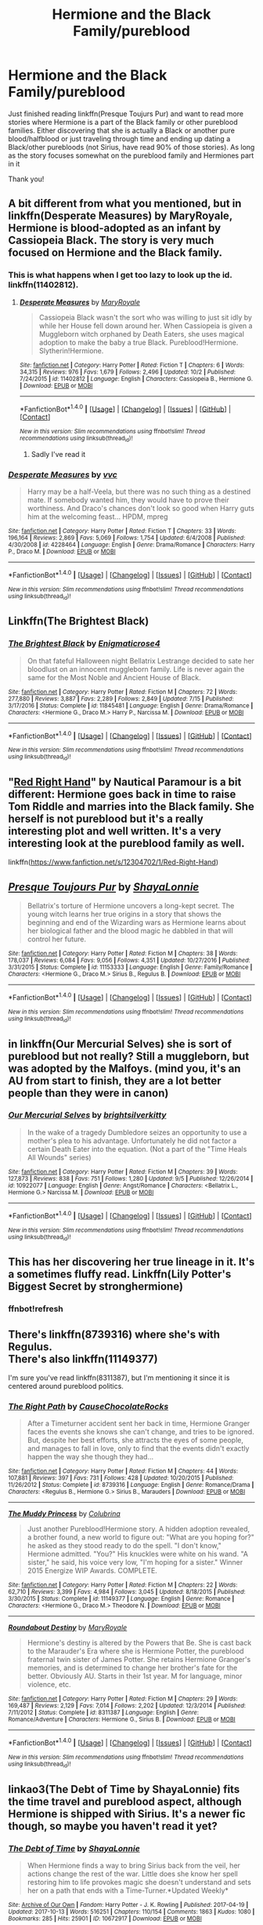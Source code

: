 #+TITLE: Hermione and the Black Family/pureblood

* Hermione and the Black Family/pureblood
:PROPERTIES:
:Author: bandito91
:Score: 7
:DateUnix: 1508888794.0
:DateShort: 2017-Oct-25
:END:
Just finished reading linkffn(Presque Toujurs Pur) and want to read more stories where Hermione is a part of the Black family or other pureblood families. Either discovering that she is actually a Black or another pure blood/halfblood or just traveling through time and ending up dating a Black/other purebloods (not Sirius, have read 90% of those stories). As long as the story focuses somewhat on the pureblood family and Hermiones part in it

Thank you!


** A bit different from what you mentioned, but in linkffn(Desperate Measures) by MaryRoyale, Hermione is blood-adopted as an infant by Cassiopeia Black. The story is very much focused on Hermione and the Black family.
:PROPERTIES:
:Author: ProfTilos
:Score: 3
:DateUnix: 1508898235.0
:DateShort: 2017-Oct-25
:END:

*** This is what happens when I get too lazy to look up the id. linkffn(11402812).
:PROPERTIES:
:Author: ProfTilos
:Score: 1
:DateUnix: 1508900116.0
:DateShort: 2017-Oct-25
:END:

**** [[http://www.fanfiction.net/s/11402812/1/][*/Desperate Measures/*]] by [[https://www.fanfiction.net/u/2764183/MaryRoyale][/MaryRoyale/]]

#+begin_quote
  Cassiopeia Black wasn't the sort who was willing to just sit idly by while her House fell down around her. When Cassiopeia is given a Muggleborn witch orphaned by Death Eaters, she uses magical adoption to make the baby a true Black. Pureblood!Hermione. Slytherin!Hermione.
#+end_quote

^{/Site/: [[http://www.fanfiction.net/][fanfiction.net]] *|* /Category/: Harry Potter *|* /Rated/: Fiction T *|* /Chapters/: 6 *|* /Words/: 34,315 *|* /Reviews/: 976 *|* /Favs/: 1,679 *|* /Follows/: 2,496 *|* /Updated/: 10/2 *|* /Published/: 7/24/2015 *|* /id/: 11402812 *|* /Language/: English *|* /Characters/: Cassiopeia B., Hermione G. *|* /Download/: [[http://www.ff2ebook.com/old/ffn-bot/index.php?id=11402812&source=ff&filetype=epub][EPUB]] or [[http://www.ff2ebook.com/old/ffn-bot/index.php?id=11402812&source=ff&filetype=mobi][MOBI]]}

--------------

*FanfictionBot*^{1.4.0} *|* [[[https://github.com/tusing/reddit-ffn-bot/wiki/Usage][Usage]]] | [[[https://github.com/tusing/reddit-ffn-bot/wiki/Changelog][Changelog]]] | [[[https://github.com/tusing/reddit-ffn-bot/issues/][Issues]]] | [[[https://github.com/tusing/reddit-ffn-bot/][GitHub]]] | [[[https://www.reddit.com/message/compose?to=tusing][Contact]]]

^{/New in this version: Slim recommendations using/ ffnbot!slim! /Thread recommendations using/ linksub(thread_id)!}
:PROPERTIES:
:Author: FanfictionBot
:Score: 1
:DateUnix: 1508900137.0
:DateShort: 2017-Oct-25
:END:

***** Sadly I've read it
:PROPERTIES:
:Author: bandito91
:Score: 1
:DateUnix: 1508934617.0
:DateShort: 2017-Oct-25
:END:


*** [[http://www.fanfiction.net/s/4228464/1/][*/Desperate Measures/*]] by [[https://www.fanfiction.net/u/983931/vvc][/vvc/]]

#+begin_quote
  Harry may be a half-Veela, but there was no such thing as a destined mate. If somebody wanted him, they would have to prove their worthiness. And Draco's chances don't look so good when Harry guts him at the welcoming feast... HPDM, mpreg
#+end_quote

^{/Site/: [[http://www.fanfiction.net/][fanfiction.net]] *|* /Category/: Harry Potter *|* /Rated/: Fiction T *|* /Chapters/: 33 *|* /Words/: 196,164 *|* /Reviews/: 2,869 *|* /Favs/: 5,069 *|* /Follows/: 1,754 *|* /Updated/: 6/4/2008 *|* /Published/: 4/30/2008 *|* /id/: 4228464 *|* /Language/: English *|* /Genre/: Drama/Romance *|* /Characters/: Harry P., Draco M. *|* /Download/: [[http://www.ff2ebook.com/old/ffn-bot/index.php?id=4228464&source=ff&filetype=epub][EPUB]] or [[http://www.ff2ebook.com/old/ffn-bot/index.php?id=4228464&source=ff&filetype=mobi][MOBI]]}

--------------

*FanfictionBot*^{1.4.0} *|* [[[https://github.com/tusing/reddit-ffn-bot/wiki/Usage][Usage]]] | [[[https://github.com/tusing/reddit-ffn-bot/wiki/Changelog][Changelog]]] | [[[https://github.com/tusing/reddit-ffn-bot/issues/][Issues]]] | [[[https://github.com/tusing/reddit-ffn-bot/][GitHub]]] | [[[https://www.reddit.com/message/compose?to=tusing][Contact]]]

^{/New in this version: Slim recommendations using/ ffnbot!slim! /Thread recommendations using/ linksub(thread_id)!}
:PROPERTIES:
:Author: FanfictionBot
:Score: -1
:DateUnix: 1508898246.0
:DateShort: 2017-Oct-25
:END:


** Linkffn(The Brightest Black)
:PROPERTIES:
:Author: Jahoan
:Score: 2
:DateUnix: 1508944532.0
:DateShort: 2017-Oct-25
:END:

*** [[http://www.fanfiction.net/s/11845481/1/][*/The Brightest Black/*]] by [[https://www.fanfiction.net/u/2392166/Enigmaticrose4][/Enigmaticrose4/]]

#+begin_quote
  On that fateful Halloween night Bellatrix Lestrange decided to sate her bloodlust on an innocent muggleborn family. Life is never again the same for the Most Noble and Ancient House of Black.
#+end_quote

^{/Site/: [[http://www.fanfiction.net/][fanfiction.net]] *|* /Category/: Harry Potter *|* /Rated/: Fiction M *|* /Chapters/: 72 *|* /Words/: 277,880 *|* /Reviews/: 3,887 *|* /Favs/: 2,289 *|* /Follows/: 2,849 *|* /Updated/: 7/15 *|* /Published/: 3/17/2016 *|* /Status/: Complete *|* /id/: 11845481 *|* /Language/: English *|* /Genre/: Drama/Romance *|* /Characters/: <Hermione G., Draco M.> Harry P., Narcissa M. *|* /Download/: [[http://www.ff2ebook.com/old/ffn-bot/index.php?id=11845481&source=ff&filetype=epub][EPUB]] or [[http://www.ff2ebook.com/old/ffn-bot/index.php?id=11845481&source=ff&filetype=mobi][MOBI]]}

--------------

*FanfictionBot*^{1.4.0} *|* [[[https://github.com/tusing/reddit-ffn-bot/wiki/Usage][Usage]]] | [[[https://github.com/tusing/reddit-ffn-bot/wiki/Changelog][Changelog]]] | [[[https://github.com/tusing/reddit-ffn-bot/issues/][Issues]]] | [[[https://github.com/tusing/reddit-ffn-bot/][GitHub]]] | [[[https://www.reddit.com/message/compose?to=tusing][Contact]]]

^{/New in this version: Slim recommendations using/ ffnbot!slim! /Thread recommendations using/ linksub(thread_id)!}
:PROPERTIES:
:Author: FanfictionBot
:Score: 1
:DateUnix: 1508944551.0
:DateShort: 2017-Oct-25
:END:


** "[[https://www.fanfiction.net/s/12304702/1/Red-Right-Hand][Red Right Hand]]" by Nautical Paramour is a bit different: Hermione goes back in time to raise Tom Riddle and marries into the Black family. She herself is not pureblood but it's a really interesting plot and well written. It's a very interesting look at the pureblood family as well.

linkffn([[https://www.fanfiction.net/s/12304702/1/Red-Right-Hand]])
:PROPERTIES:
:Author: pinguemcecidero
:Score: 2
:DateUnix: 1508996296.0
:DateShort: 2017-Oct-26
:END:


** [[http://www.fanfiction.net/s/11153333/1/][*/Presque Toujours Pur/*]] by [[https://www.fanfiction.net/u/5869599/ShayaLonnie][/ShayaLonnie/]]

#+begin_quote
  Bellatrix's torture of Hermione uncovers a long-kept secret. The young witch learns her true origins in a story that shows the beginning and end of the Wizarding wars as Hermione learns about her biological father and the blood magic he dabbled in that will control her future.
#+end_quote

^{/Site/: [[http://www.fanfiction.net/][fanfiction.net]] *|* /Category/: Harry Potter *|* /Rated/: Fiction M *|* /Chapters/: 38 *|* /Words/: 178,037 *|* /Reviews/: 6,084 *|* /Favs/: 9,056 *|* /Follows/: 4,351 *|* /Updated/: 10/27/2016 *|* /Published/: 3/31/2015 *|* /Status/: Complete *|* /id/: 11153333 *|* /Language/: English *|* /Genre/: Family/Romance *|* /Characters/: <Hermione G., Draco M.> Sirius B., Regulus B. *|* /Download/: [[http://www.ff2ebook.com/old/ffn-bot/index.php?id=11153333&source=ff&filetype=epub][EPUB]] or [[http://www.ff2ebook.com/old/ffn-bot/index.php?id=11153333&source=ff&filetype=mobi][MOBI]]}

--------------

*FanfictionBot*^{1.4.0} *|* [[[https://github.com/tusing/reddit-ffn-bot/wiki/Usage][Usage]]] | [[[https://github.com/tusing/reddit-ffn-bot/wiki/Changelog][Changelog]]] | [[[https://github.com/tusing/reddit-ffn-bot/issues/][Issues]]] | [[[https://github.com/tusing/reddit-ffn-bot/][GitHub]]] | [[[https://www.reddit.com/message/compose?to=tusing][Contact]]]

^{/New in this version: Slim recommendations using/ ffnbot!slim! /Thread recommendations using/ linksub(thread_id)!}
:PROPERTIES:
:Author: FanfictionBot
:Score: 1
:DateUnix: 1508889113.0
:DateShort: 2017-Oct-25
:END:


** in linkffn(Our Mercurial Selves) she is sort of pureblood but not really? Still a muggleborn, but was adopted by the Malfoys. (mind you, it's an AU from start to finish, they are a lot better people than they were in canon)
:PROPERTIES:
:Author: El_Hunters
:Score: 1
:DateUnix: 1508915123.0
:DateShort: 2017-Oct-25
:END:

*** [[http://www.fanfiction.net/s/10922077/1/][*/Our Mercurial Selves/*]] by [[https://www.fanfiction.net/u/2053743/brightsilverkitty][/brightsilverkitty/]]

#+begin_quote
  In the wake of a tragedy Dumbledore seizes an opportunity to use a mother's plea to his advantage. Unfortunately he did not factor a certain Death Eater into the equation. (Not a part of the "Time Heals All Wounds" series)
#+end_quote

^{/Site/: [[http://www.fanfiction.net/][fanfiction.net]] *|* /Category/: Harry Potter *|* /Rated/: Fiction M *|* /Chapters/: 39 *|* /Words/: 127,873 *|* /Reviews/: 838 *|* /Favs/: 751 *|* /Follows/: 1,280 *|* /Updated/: 9/5 *|* /Published/: 12/26/2014 *|* /id/: 10922077 *|* /Language/: English *|* /Genre/: Angst/Romance *|* /Characters/: <Bellatrix L., Hermione G.> Narcissa M. *|* /Download/: [[http://www.ff2ebook.com/old/ffn-bot/index.php?id=10922077&source=ff&filetype=epub][EPUB]] or [[http://www.ff2ebook.com/old/ffn-bot/index.php?id=10922077&source=ff&filetype=mobi][MOBI]]}

--------------

*FanfictionBot*^{1.4.0} *|* [[[https://github.com/tusing/reddit-ffn-bot/wiki/Usage][Usage]]] | [[[https://github.com/tusing/reddit-ffn-bot/wiki/Changelog][Changelog]]] | [[[https://github.com/tusing/reddit-ffn-bot/issues/][Issues]]] | [[[https://github.com/tusing/reddit-ffn-bot/][GitHub]]] | [[[https://www.reddit.com/message/compose?to=tusing][Contact]]]

^{/New in this version: Slim recommendations using/ ffnbot!slim! /Thread recommendations using/ linksub(thread_id)!}
:PROPERTIES:
:Author: FanfictionBot
:Score: 1
:DateUnix: 1508915140.0
:DateShort: 2017-Oct-25
:END:


** This has her discovering her true lineage in it. It's a sometimes fluffy read. Linkffn(Lily Potter's Biggest Secret by stronghermione)
:PROPERTIES:
:Author: Nersirk
:Score: 1
:DateUnix: 1509096893.0
:DateShort: 2017-Oct-27
:END:

*** ffnbot!refresh
:PROPERTIES:
:Author: Meiyouxiangjiao
:Score: 1
:DateUnix: 1509855665.0
:DateShort: 2017-Nov-05
:END:


** There's linkffn(8739316) where she's with Regulus.\\
There's also linkffn(11149377)

I'm sure you've read linkffn(8311387), but I'm mentioning it since it is centered around pureblood politics.
:PROPERTIES:
:Author: Meiyouxiangjiao
:Score: 1
:DateUnix: 1509856274.0
:DateShort: 2017-Nov-05
:END:

*** [[http://www.fanfiction.net/s/8739316/1/][*/The Right Path/*]] by [[https://www.fanfiction.net/u/3414938/CauseChocolateRocks][/CauseChocolateRocks/]]

#+begin_quote
  After a Timeturner accident sent her back in time, Hermione Granger faces the events she knows she can't change, and tries to be ignored. But, despite her best efforts, she attracts the eyes of some people, and manages to fall in love, only to find that the events didn't exactly happen the way she though they had...
#+end_quote

^{/Site/: [[http://www.fanfiction.net/][fanfiction.net]] *|* /Category/: Harry Potter *|* /Rated/: Fiction M *|* /Chapters/: 44 *|* /Words/: 107,881 *|* /Reviews/: 397 *|* /Favs/: 731 *|* /Follows/: 428 *|* /Updated/: 10/20/2015 *|* /Published/: 11/26/2012 *|* /Status/: Complete *|* /id/: 8739316 *|* /Language/: English *|* /Genre/: Romance/Drama *|* /Characters/: <Regulus B., Hermione G.> Sirius B., Marauders *|* /Download/: [[http://www.ff2ebook.com/old/ffn-bot/index.php?id=8739316&source=ff&filetype=epub][EPUB]] or [[http://www.ff2ebook.com/old/ffn-bot/index.php?id=8739316&source=ff&filetype=mobi][MOBI]]}

--------------

[[http://www.fanfiction.net/s/11149377/1/][*/The Muddy Princess/*]] by [[https://www.fanfiction.net/u/4314892/Colubrina][/Colubrina/]]

#+begin_quote
  Just another Pureblood!Hermione story. A hidden adoption revealed, a brother found, a new world to figure out: "What are you hoping for?" he asked as they stood ready to do the spell. "I don't know," Hermione admitted. "You?" His knuckles were white on his wand. "A sister," he said, his voice very low, "I'm hoping for a sister." Winner 2015 Energize WIP Awards. COMPLETE.
#+end_quote

^{/Site/: [[http://www.fanfiction.net/][fanfiction.net]] *|* /Category/: Harry Potter *|* /Rated/: Fiction M *|* /Chapters/: 22 *|* /Words/: 62,710 *|* /Reviews/: 3,399 *|* /Favs/: 4,984 *|* /Follows/: 3,045 *|* /Updated/: 8/18/2015 *|* /Published/: 3/30/2015 *|* /Status/: Complete *|* /id/: 11149377 *|* /Language/: English *|* /Genre/: Romance *|* /Characters/: <Hermione G., Draco M.> Theodore N. *|* /Download/: [[http://www.ff2ebook.com/old/ffn-bot/index.php?id=11149377&source=ff&filetype=epub][EPUB]] or [[http://www.ff2ebook.com/old/ffn-bot/index.php?id=11149377&source=ff&filetype=mobi][MOBI]]}

--------------

[[http://www.fanfiction.net/s/8311387/1/][*/Roundabout Destiny/*]] by [[https://www.fanfiction.net/u/2764183/MaryRoyale][/MaryRoyale/]]

#+begin_quote
  Hermione's destiny is altered by the Powers that Be. She is cast back to the Marauder's Era where she is Hermione Potter, the pureblood fraternal twin sister of James Potter. She retains Hermione Granger's memories, and is determined to change her brother's fate for the better. Obviously AU. Starts in their 1st year. M for language, minor violence, etc.
#+end_quote

^{/Site/: [[http://www.fanfiction.net/][fanfiction.net]] *|* /Category/: Harry Potter *|* /Rated/: Fiction M *|* /Chapters/: 29 *|* /Words/: 169,487 *|* /Reviews/: 2,129 *|* /Favs/: 7,014 *|* /Follows/: 2,202 *|* /Updated/: 12/3/2014 *|* /Published/: 7/11/2012 *|* /Status/: Complete *|* /id/: 8311387 *|* /Language/: English *|* /Genre/: Romance/Adventure *|* /Characters/: Hermione G., Sirius B. *|* /Download/: [[http://www.ff2ebook.com/old/ffn-bot/index.php?id=8311387&source=ff&filetype=epub][EPUB]] or [[http://www.ff2ebook.com/old/ffn-bot/index.php?id=8311387&source=ff&filetype=mobi][MOBI]]}

--------------

*FanfictionBot*^{1.4.0} *|* [[[https://github.com/tusing/reddit-ffn-bot/wiki/Usage][Usage]]] | [[[https://github.com/tusing/reddit-ffn-bot/wiki/Changelog][Changelog]]] | [[[https://github.com/tusing/reddit-ffn-bot/issues/][Issues]]] | [[[https://github.com/tusing/reddit-ffn-bot/][GitHub]]] | [[[https://www.reddit.com/message/compose?to=tusing][Contact]]]

^{/New in this version: Slim recommendations using/ ffnbot!slim! /Thread recommendations using/ linksub(thread_id)!}
:PROPERTIES:
:Author: FanfictionBot
:Score: 1
:DateUnix: 1509856302.0
:DateShort: 2017-Nov-05
:END:


** linkao3(The Debt of Time by ShayaLonnie) fits the time travel and pureblood aspect, although Hermione is shipped with Sirius. It's a newer fic though, so maybe you haven't read it yet?
:PROPERTIES:
:Author: Flye_Autumne
:Score: 1
:DateUnix: 1508903671.0
:DateShort: 2017-Oct-25
:END:

*** [[http://archiveofourown.org/works/10672917][*/The Debt of Time/*]] by [[http://www.archiveofourown.org/users/ShayaLonnie/pseuds/ShayaLonnie][/ShayaLonnie/]]

#+begin_quote
  When Hermione finds a way to bring Sirius back from the veil, her actions change the rest of the war. Little does she know her spell restoring him to life provokes magic she doesn't understand and sets her on a path that ends with a Time-Turner.*Updated Weekly*
#+end_quote

^{/Site/: [[http://www.archiveofourown.org/][Archive of Our Own]] *|* /Fandom/: Harry Potter - J. K. Rowling *|* /Published/: 2017-04-19 *|* /Updated/: 2017-10-13 *|* /Words/: 516251 *|* /Chapters/: 110/154 *|* /Comments/: 1863 *|* /Kudos/: 1080 *|* /Bookmarks/: 285 *|* /Hits/: 25901 *|* /ID/: 10672917 *|* /Download/: [[http://archiveofourown.org/downloads/Sh/ShayaLonnie/10672917/The%20Debt%20of%20Time.epub?updated_at=1508685367][EPUB]] or [[http://archiveofourown.org/downloads/Sh/ShayaLonnie/10672917/The%20Debt%20of%20Time.mobi?updated_at=1508685367][MOBI]]}

--------------

*FanfictionBot*^{1.4.0} *|* [[[https://github.com/tusing/reddit-ffn-bot/wiki/Usage][Usage]]] | [[[https://github.com/tusing/reddit-ffn-bot/wiki/Changelog][Changelog]]] | [[[https://github.com/tusing/reddit-ffn-bot/issues/][Issues]]] | [[[https://github.com/tusing/reddit-ffn-bot/][GitHub]]] | [[[https://www.reddit.com/message/compose?to=tusing][Contact]]]

^{/New in this version: Slim recommendations using/ ffnbot!slim! /Thread recommendations using/ linksub(thread_id)!}
:PROPERTIES:
:Author: FanfictionBot
:Score: 1
:DateUnix: 1508903684.0
:DateShort: 2017-Oct-25
:END:

**** Have read it
:PROPERTIES:
:Author: bandito91
:Score: 1
:DateUnix: 1508934578.0
:DateShort: 2017-Oct-25
:END:
